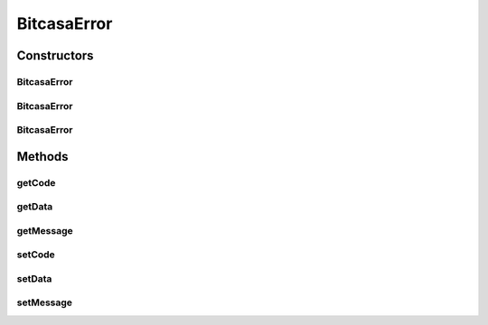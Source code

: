 BitcasaError
============

.. java:package:: com.bitcasa.cloudfs
   :noindex:

.. java:type:: public class BitcasaError

   The BitcasaError class provides custom errors.

Constructors
------------
BitcasaError
^^^^^^^^^^^^

.. java:constructor:: public BitcasaError()
   :outertype: BitcasaError

   BitcasaError default constructor.

BitcasaError
^^^^^^^^^^^^

.. java:constructor:: public BitcasaError(int code, String message, String data)
   :outertype: BitcasaError

   Initializes an instance of BitcasaError with error data.

   :param code: The error code.
   :param message: The error message.
   :param data: The data.

BitcasaError
^^^^^^^^^^^^

.. java:constructor:: public BitcasaError(int code, String message)
   :outertype: BitcasaError

   Initializes an instance BitcasaError.

   :param code: The error code.
   :param message: The error message.

Methods
-------
getCode
^^^^^^^

.. java:method:: public int getCode()
   :outertype: BitcasaError

   Gets the error code.

   :return: The error code.

getData
^^^^^^^

.. java:method:: public String getData()
   :outertype: BitcasaError

   Gets the data value.

   :return: The data value.

getMessage
^^^^^^^^^^

.. java:method:: public String getMessage()
   :outertype: BitcasaError

   Gets the error message.

   :return: The error message.

setCode
^^^^^^^

.. java:method:: public void setCode(int code)
   :outertype: BitcasaError

   Sets the error code.

   :param code: The error code.

setData
^^^^^^^

.. java:method:: public void setData(String data)
   :outertype: BitcasaError

   Sets the data value.

   :param data: The data parameter.

setMessage
^^^^^^^^^^

.. java:method:: public void setMessage(String Message)
   :outertype: BitcasaError

   Sets the error message.

   :param Message: The error message.

